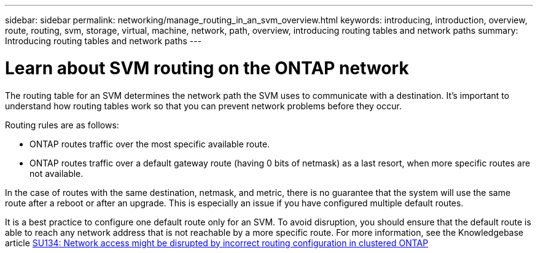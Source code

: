 ---
sidebar: sidebar
permalink: networking/manage_routing_in_an_svm_overview.html
keywords: introducing, introduction, overview, route, routing, svm, storage, virtual, machine, network, path, overview, introducing routing tables and network paths
summary: Introducing routing tables and network paths
---

= Learn about SVM routing on the ONTAP network
:hardbreaks:
:nofooter:
:icons: font
:linkattrs:
:imagesdir: ../media/


[.lead]
The routing table for an SVM determines the network path the SVM uses to communicate with a destination. It’s important to understand how routing tables work so that you can prevent network problems before they occur.

Routing rules are as follows:

* ONTAP routes traffic over the most specific available route.
* ONTAP routes traffic over a default gateway route (having 0 bits of netmask) as a last resort, when more specific routes are not available.

In the case of routes with the same destination, netmask, and metric, there is no guarantee that the system will use the same route after a reboot or after an upgrade. This is especially an issue if you have configured multiple default routes.

It is a best practice to configure one default route only for an SVM. To avoid disruption, you should ensure that the default route is able to reach any network address that is not reachable by a more specific route. For more information, see the Knowledgebase article https://kb.netapp.com/Support_Bulletins/Customer_Bulletins/SU134[SU134: Network access might be disrupted by incorrect routing configuration in clustered ONTAP^]

// 27-MAR-2025 ONTAPDOC-2909
// 28-FEB-2024 describe title
// Created with NDAC Version 2.0 (August 17, 2020)
// restructured: March 2021
// enhanced keywords May 2021